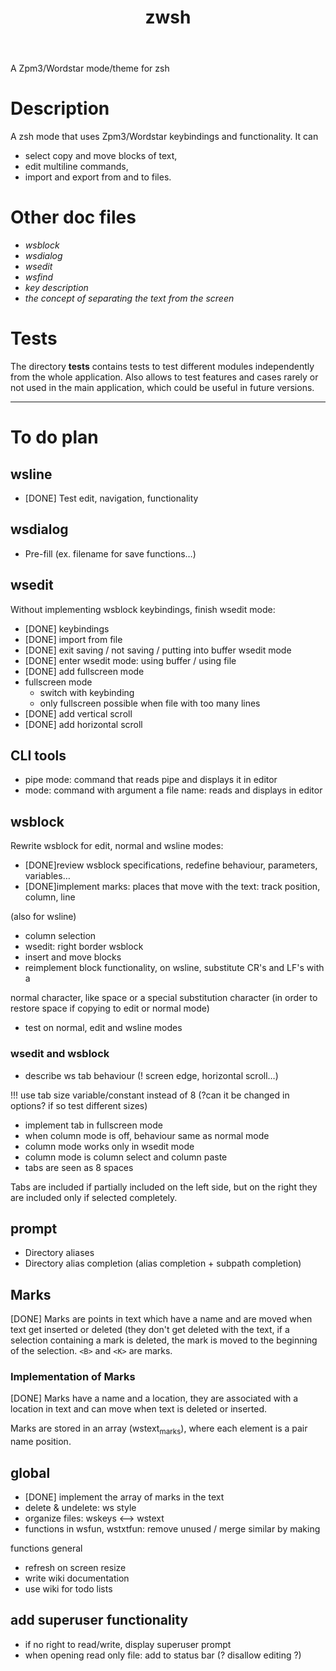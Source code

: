 #+TITLE: zwsh
A Zpm3/Wordstar mode/theme for zsh

* Description
A zsh mode that uses Zpm3/Wordstar keybindings and functionality.  It can
 - select copy and move blocks of text,
 - edit multiline commands,
 - import and export from and to files.

* Other doc files
 + [[doc/wsblock.org][wsblock]]
 + [[doc/wsdialog.org][wsdialog]]
 + [[doc/wsedit.org][wsedit]]
 + [[doc/wsfind.org][wsfind]]
 + [[doc/wskeys.org][key description]]
 + [[doc/wstext.org][the concept of separating the text from the screen]]

* Tests
The directory *tests* contains tests to test different modules independently
from the whole application.  Also allows to test features and cases rarely or
not used in the main application, which could be useful in future versions.

---------

* To do plan
** wsline
 + [DONE] Test edit, navigation, functionality

** wsdialog
 + Pre-fill (ex. filename for save functions...)

** wsedit
Without implementing wsblock keybindings, finish wsedit mode:
 + [DONE] keybindings
 + [DONE] import from file
 + [DONE] exit saving / not saving / putting into buffer wsedit mode
 + [DONE] enter wsedit mode: using buffer / using file
 + [DONE] add fullscreen mode
 + fullscreen mode
   - switch with keybinding
   - only fullscreen possible when file with too many lines
 + [DONE] add vertical scroll
 + [DONE] add horizontal scroll

** CLI tools
 * pipe mode: command that reads pipe and displays it in editor
 * mode: command with argument a file name: reads and displays in editor

** wsblock
Rewrite wsblock for edit, normal and wsline modes:
 + [DONE]review wsblock specifications, redefine behaviour, parameters, variables...
 + [DONE]implement marks: places that move with the text: track position, column, line
(also for wsline)
 + column selection
 + wsedit: right border wsblock
 + insert and move blocks
 + reimplement block functionality, on wsline, substitute CR's and LF's with a
normal character, like space or a special substitution character (in order to
restore space if copying to edit or normal mode)
 + test on normal, edit and wsline modes

*** wsedit and wsblock
 + describe ws tab behaviour (! screen edge, horizontal scroll...)
!!! use tab size variable/constant instead of 8 (?can it be changed in
options? if so test different sizes)
 + implement tab in fullscreen mode
 + when column mode is off, behaviour same as normal mode
 + column mode works only in wsedit mode
 + column mode is column select and column paste
 + tabs are seen as 8 spaces
Tabs are included if partially included on the left side, but on the right
they are included only if selected completely.

** prompt
 + Directory aliases
 + Directory alias completion (alias completion + subpath completion)

** Marks
[DONE]
Marks are points in text which have a name and are moved when text get
inserted or deleted (they don't get deleted with the text, if a selection
containing a mark is deleted, the mark is moved to the beginning of the
selection. ~<B>~ and ~<K>~ are marks.

*** Implementation of Marks
[DONE]
Marks have a name and a location, they are associated with a location in
text and can move when text is deleted or inserted.

Marks are stored in an array (wstext_marks), where each element is a pair name
position.

** global
 + [DONE] implement the array of marks in the text
 + delete & undelete: ws style
 + organize files: wskeys <--> wstext
 + functions in wsfun, wstxtfun: remove unused / merge similar by making
functions general
 + refresh on screen resize
 + write wiki documentation
 + use wiki for todo lists

** add superuser functionality
 + if no right to read/write, display superuser prompt 
 + when opening read only file: add to status bar (? disallow editing ?)
